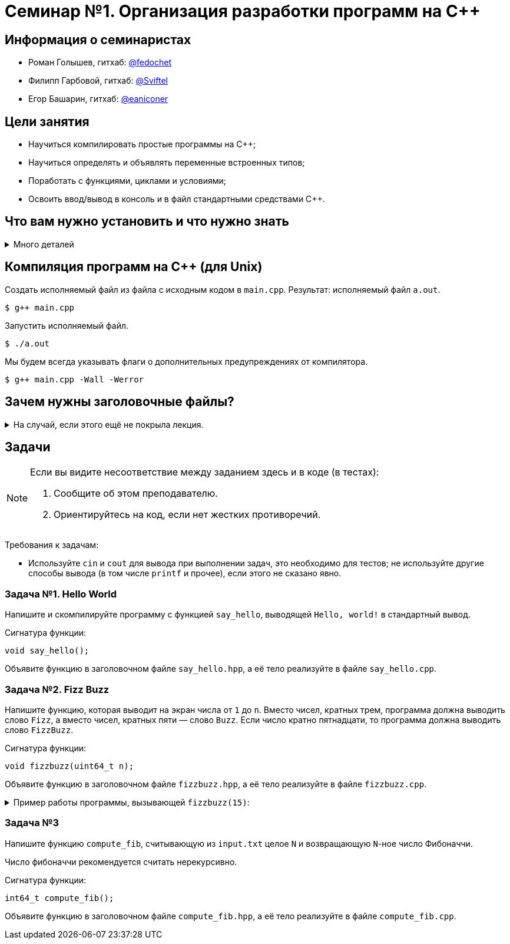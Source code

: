 = Семинар №1. Организация разработки программ на С++

== Информация о семинаристах

- Роман Голышев, гитхаб: https://github.com/fedochet[@fedochet]
- Филипп Гарбовой, гитхаб: https://github.com/Sviftel[@Sviftel]
- Егор Башарин, гитхаб: https://github.com/eaniconer[@eaniconer]

== Цели занятия

- Научиться компилировать простые программы на C++;
- Научиться определять и объявлять переменные встроенных типов;
- Поработать с функциями, циклами и условиями;
- Освоить ввод/вывод в консоль и в файл стандартными средствами C++.

== Что вам нужно установить и что нужно знать

.Много деталей
[%collapsible]
====

Что нужно для курса:

- Набор инструментов для компиляции C++.
    - Компилятор.
    - Сборщики `Make` и `CMake`.
- Установленный git и аккаунт на https://www.github.com.
- Редактор, чтобы редактировать код.

Процесс компиляции программ на `C++` важно понимать, чтобы уметь устранять ошибки. 
Чтобы лучше его прочувствовать, мы рекомендуем какое-то время компилировать ваш
код из командной строки, напрямую используя компилятор.

Тем не менее, при постоянной работе с `C++` удобнее использовать системы сборки. 
В этом курсе мы будем использовать `CMake`, и его тоже стоит установить.

Для компиляции вам понадобится на выбор: 

- Unix-like операционная система, установленный компилятор (g++ или clang++).
    * Это предпочтительная конфигурация для прохождения курса.
    * Компилятор, `CMake` и прочие требуемые программы устанавливаются с помощью пакетных менеджеров.
    * Гуглить `install <tool> on <OS>`, например `install g++ on ubuntu 16.04`.
- Операционная система Windows, установленная Visual Studio и её компилятор или аналоги.
    * Самый простой путь -- установить Visual Studio и пользоваться ей. Она содержит компилятор и CMake.
    * Путь сложнее -- использовать mingw или cygwin. Погуглите, как это установить.

Вышеописанные пути занимают довольно долго времени. Если у вас нет возможности быстро настроить окружение, на первом семинаре вы можете программировать в repl.it -- это онлайн-IDE.

====

== Компиляция программ на C++ (для Unix)

Создать исполняемый файл из файла с исходным кодом в `main.cpp`.
Результат: исполняемый файл `a.out`.

[code]
----

$ g++ main.cpp
----

Запустить исполняемый файл.

[code]
----
$ ./a.out
----

Мы будем всегда указывать флаги о дополнительных предупреждениях от компилятора.

[code]
----
$ g++ main.cpp -Wall -Werror
----

== Зачем нужны заголовочные файлы?

.На случай, если этого ещё не покрыла лекция.
[%collapsible]
====

Одна из основных целей хедеров -- делить объявления функций между различными единицами компиляции.

Особенность компиляторов `C` и `C++` в том, что каждый `.c/.cpp` файл они компилируют *изолированно друг от друга*,
получая объектные файлы. Затем эти объектные файлы объединяются (линкуются) в итоговый исполняемый файл.

Допустим, у нас есть файлы `main.cpp` и `file.cpp`. В `file.cpp` реализованы функции для работы с файлами.

.file.cpp
[source,cpp]
----
...

string read_content(string const& file_name) { ... }

...
----

.main.cpp
[source,cpp]
----
int main() {
    cout << read_content("input.txt") << endl;
    return 0;
}
----

В `main.cpp` используется `read_content`. Компилятор компилирует `main.cpp` отдельно, поэтому он не может посмотреть
в `file.cpp` и проверить, что такая функция там есть и что у неё подходящая сигнатура.

Эта проблема решается с помощью использования заголовочных файлов и директив препроцессора `#include`.

Создадим заголовочный файл `file.hpp` с таким содержанием:

.file.hpp
[source,cpp]
----
#ifndef FILE_HPP
#define FILE_HPP

...

string read_content(string const& file);

...

#endif
----

Модифицируем файлы `main.cpp` и `file.cpp`, чтобы они оба включали заголовочный файл в себя:

.file.cpp
[source,cpp]
----
#include "file.hpp"

...

string read_content(string const& file_name) { ... }

...
----

.main.cpp
[source,cpp]
----
#include "file.hpp"

int main() {
    cout << read_content("input.txt") << endl;
    return 0;
}
----

Когда компилятор будет обрабатывать эти файлы, он заменит `#include`-ы на содержимое
файлов, на которые они указывают. Т.о. `file.cpp` и `main.cpp` будут выглядеть так:

.file.cpp
[source,cpp]
----
#ifndef FILE_HPP
#define FILE_HPP

...

string read_content(string const& file);

...

#endif

...

string read_content(string const& file_name) { ... }

...
----

.main.cpp
[source,cpp]
----
#ifndef FILE_HPP
#define FILE_HPP

...

string read_content(string const& file);

...

#endif

int main() {
    cout << read_content("input.txt") << endl;
    return 0;
}
----

Теперь у компилятора есть объявления функции `read_content` во всех местах, где её используют.
Объявления достаточно, чтобы компилятор смог создать объектный файл.

Если при линковке определение функции так и не будет найдено, то компилятор (линковщик)
выдаст ошибку линковки вида `undefined reference to file_content(string const&) in main.cpp`.

****
У компилятора `g++` есть опция `-E`, позволяющая посмотреть, как будут выглядеть единицы компиляции
после препроцессинга.
****

====

== Задачи

[NOTE]
====
Если вы видите несоответствие между заданием здесь и в коде (в тестах):

1. Сообщите об этом преподавателю.
2. Ориентируйтесь на код, если нет жестких противоречий.
====

Требования к задачам: 

- Используйте `cin` и `cout` для вывода при выполнении задач, это необходимо для тестов; не используйте другие способы вывода (в том числе `printf` и прочее), если этого не сказано явно.

=== Задача №1. Hello World

Напишите и скомпилируйте программу с функцией `say_hello`, выводящей `Hello, world!` в стандартный вывод.

Сигнатура функции:

[source,cpp]
----
void say_hello();
----

Объявите функцию в заголовочном файле `say_hello.hpp`, а её тело реализуйте в файле `say_hello.cpp`.

=== Задача №2. Fizz Buzz

Напишите функцию, которая выводит на экран числа от `1` до `n`. Вместо чисел, кратных трем, программа должна выводить слово `Fizz`, а вместо чисел, кратных пяти — слово `Buzz`. Если число кратно пятнадцати, то программа должна выводить слово `FizzBuzz`.

Сигнатура функции: 

[source,cpp]
----
void fizzbuzz(uint64_t n);
----

Объявите функцию в заголовочном файле `fizzbuzz.hpp`, а её тело реализуйте в файле `fizzbuzz.cpp`.

.Пример работы программы, вызывающей `fizzbuzz(15)`: 
[%collapsible]
====

[source,cpp]
----
1
2
Fizz
4
Buzz
Fizz
7
8
Fizz
Buzz
11
Fizz
13
14
FizzBuzz
----
====

=== Задача №3

Напишите функцию `compute_fib`, считывающую из `input.txt` целое `N` и возвращающую `N`-ное число Фибоначчи.

Число фибоначчи рекомендуется считать нерекурсивно.

Сигнатура функции: 

[source,cpp]
----
int64_t compute_fib();
----

Объявите функцию в заголовочном файле `compute_fib.hpp`, а её тело реализуйте в файле `compute_fib.cpp`.

